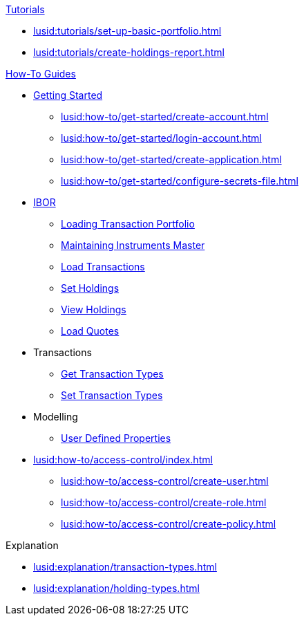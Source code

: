 // * xref:lusid:languages/index.adoc[Language SDKs]
//     ** xref:lusid:languages/python.adoc[Python]
//     ** xref:lusid:languages/csharp.adoc[C#]
//     ** xref:lusid:languages/java.adoc[Java]
//     ** xref:lusid:languages/javascript.adoc[JavaScript]

.xref:lusid:tutorials/index.adoc[Tutorials]

* xref:lusid:tutorials/set-up-basic-portfolio.adoc[]
* xref:lusid:tutorials/create-holdings-report.adoc[]

.xref:lusid:how-to/index.adoc[How-To Guides]

* xref:lusid:how-to/get-started/index.adoc[Getting Started]
** xref:lusid:how-to/get-started/create-account.adoc[]
** xref:lusid:how-to/get-started/login-account.adoc[]
** xref:lusid:how-to/get-started/create-application.adoc[]
** xref:lusid:how-to/get-started/configure-secrets-file.adoc[]


* xref:lusid:how-to/ibor/index.adoc[IBOR]
** xref:lusid:how-to/load-transaction-portfolio.adoc[Loading Transaction Portfolio]
** xref:lusid:how-to/maintain-instruments-master.adoc[Maintaining Instruments Master]
** xref:lusid:how-to/load-transactions.adoc[Load Transactions]
** xref:lusid:how-to/set-holdings.adoc[Set Holdings]
** xref:lusid:how-to/view-holdings.adoc[View Holdings]
** xref:lusid:how-to/load-quotes.adoc[Load Quotes]

* Transactions
** xref:lusid:how-to/get-default-transaction-types.adoc[Get Transaction Types]
** xref:lusid:how-to/configure-transaction-types.adoc[Set Transaction Types]

* Modelling
** xref:lusid:how-to/user-defined-properties.adoc[User Defined Properties]


* xref:lusid:how-to/access-control/index.adoc[]
** xref:lusid:how-to/access-control/create-user.adoc[]
** xref:lusid:how-to/access-control/create-role.adoc[]
** xref:lusid:how-to/access-control/create-policy.adoc[]


.Explanation
    
* xref:lusid:explanation/transaction-types.adoc[]
* xref:lusid:explanation/holding-types.adoc[]